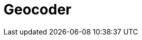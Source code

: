 // Do not edit directly!
// This file was generated by camel-quarkus-maven-plugin:update-extension-doc-page

= Geocoder
:cq-artifact-id: camel-quarkus-geocoder
:cq-artifact-id-base: geocoder
:cq-native-supported: false
:cq-status: Preview
:cq-deprecated: false
:cq-jvm-since: 1.1.0
:cq-native-since: n/a
:cq-camel-part-name: geocoder
:cq-camel-part-title: Geocoder
:cq-camel-part-description: Find geocodes (latitude and longitude) for a given address or the other way round.
:cq-extension-page-title: Geocoder
